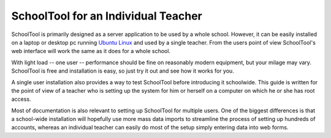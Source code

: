 .. _individual:

SchoolTool for an Individual Teacher
====================================

SchoolTool is primarily designed as a server application to be used by a whole school.  However, it can be easily installed on a laptop or desktop pc running `Ubuntu Linux <http://ubuntu.com>`_ and used by a single teacher.  From the users point of view SchoolTool's web interface will work the same as it does for a whole school.  

With light load -- one user -- performance should be fine on reasonably modern equipment, but your milage may vary.  SchoolTool is free and installation is easy, so just try it out and see how it works for you.  

A single user installation also provides a way to test SchoolTool before introducing it schoolwide.  This guide is written for the point of view of a teacher who is setting up the system for him or herself on a computer on which he or she has root access.  

Most of documentation is also relevant to setting up SchoolTool for multiple users.  One of the biggest differences is that a school-wide installation will hopefully use more mass data imports to streamline the process of setting up hundreds of accounts, whereas an individual teacher can easily do most of the setup simply entering data into web forms.  

